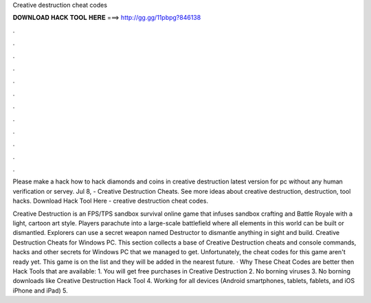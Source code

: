 Creative destruction cheat codes



𝐃𝐎𝐖𝐍𝐋𝐎𝐀𝐃 𝐇𝐀𝐂𝐊 𝐓𝐎𝐎𝐋 𝐇𝐄𝐑𝐄 ===> http://gg.gg/11pbpg?846138



.



.



.



.



.



.



.



.



.



.



.



.

Please make a hack how to hack diamonds and coins in creative destruction latest version for pc without any human verification or servey. Jul 8, - Creative Destruction Cheats. See more ideas about creative destruction, destruction, tool hacks. Download Hack Tool Here -  creative destruction cheat codes.

Creative Destruction is an FPS/TPS sandbox survival online game that infuses sandbox crafting and Battle Royale with a light, cartoon art style. Players parachute into a large-scale battlefield where all elements in this world can be built or dismantled. Explorers can use a secret weapon named Destructor to dismantle anything in sight and build. Creative Destruction Cheats for Windows PC. This section collects a base of Creative Destruction cheats and console commands, hacks and other secrets for Windows PC that we managed to get. Unfortunately, the cheat codes for this game aren't ready yet. This game is on the list and they will be added in the nearest future. · Why These Cheat Codes are better then Hack Tools that are available: 1. You will get free purchases in Creative Destruction 2. No borning viruses 3. No borning downloads like Creative Destruction Hack Tool 4. Working for all devices (Android smartphones, tablets, fablets, and iOS iPhone and iPad) 5.

